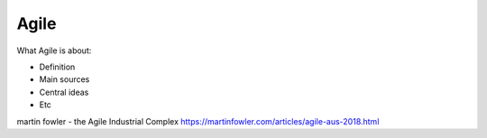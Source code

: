 =======
Agile
=======

What Agile is about:

- Definition
- Main sources
- Central ideas
- Etc

martin fowler - the Agile Industrial Complex https://martinfowler.com/articles/agile-aus-2018.html

